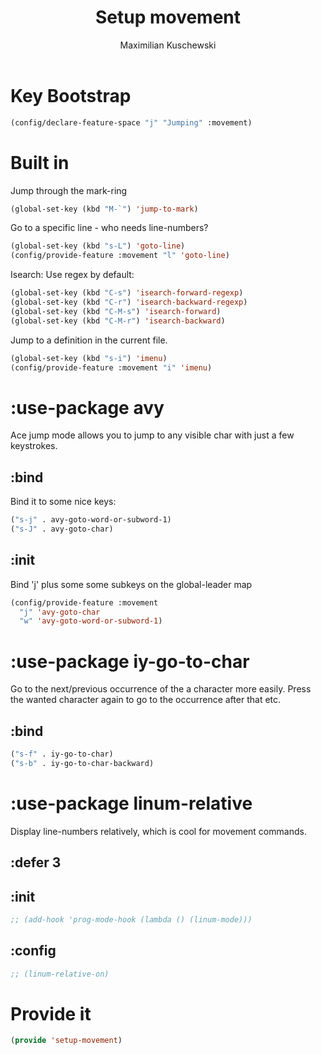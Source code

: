 #+TITLE: Setup movement
#+DESCRIPTION: Setup some packages/keybindings that are awesome for moving around
#+AUTHOR: Maximilian Kuschewski
#+PROPERTY: my-file-type emacs-config-package

* Key Bootstrap
#+begin_src emacs-lisp
(config/declare-feature-space "j" "Jumping" :movement)
#+end_src
* Built in
Jump through the mark-ring
#+begin_src emacs-lisp
(global-set-key (kbd "M-`") 'jump-to-mark)
#+end_src

Go to a specific line - who needs line-numbers?
#+begin_src emacs-lisp
(global-set-key (kbd "s-L") 'goto-line)
(config/provide-feature :movement "l" 'goto-line)
#+end_src

Isearch: Use regex by default:
#+begin_src emacs-lisp
(global-set-key (kbd "C-s") 'isearch-forward-regexp)
(global-set-key (kbd "C-r") 'isearch-backward-regexp)
(global-set-key (kbd "C-M-s") 'isearch-forward)
(global-set-key (kbd "C-M-r") 'isearch-backward)
#+end_src

Jump to a definition in the current file.
#+begin_src emacs-lisp
(global-set-key (kbd "s-i") 'imenu)
(config/provide-feature :movement "i" 'imenu)
#+end_src
* :use-package avy
Ace jump mode allows you to jump to any visible char with just a few keystrokes.
** :bind
Bind it to some nice keys:
#+begin_src emacs-lisp
("s-j" . avy-goto-word-or-subword-1)
("s-J" . avy-goto-char)
#+end_src
** :init
Bind 'j' plus some some subkeys on the global-leader map
#+begin_src emacs-lisp
(config/provide-feature :movement
  "j" 'avy-goto-char
  "w" 'avy-goto-word-or-subword-1)
#+end_src
* :use-package iy-go-to-char
Go to the next/previous occurrence of the a character more easily.
Press the wanted character again to go to the occurrence after that etc.
** :bind
#+begin_src emacs-lisp
("s-f" . iy-go-to-char)
("s-b" . iy-go-to-char-backward)
#+end_src
* :use-package linum-relative
Display line-numbers relatively, which is cool for movement commands.
** :defer 3
** :init
#+begin_src emacs-lisp
;; (add-hook 'prog-mode-hook (lambda () (linum-mode)))
#+end_src
** :config
#+begin_src emacs-lisp
;; (linum-relative-on)
#+end_src
* Provide it
#+begin_src emacs-lisp
(provide 'setup-movement)
#+end_src
